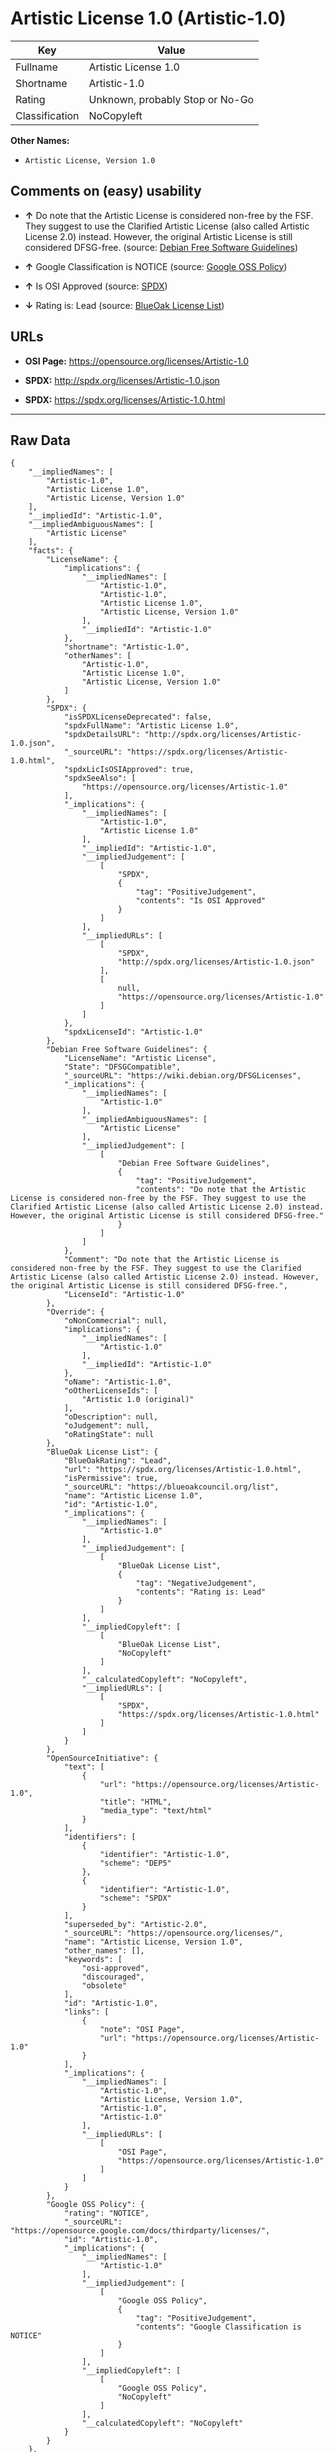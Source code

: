 * Artistic License 1.0 (Artistic-1.0)

| Key              | Value                             |
|------------------+-----------------------------------|
| Fullname         | Artistic License 1.0              |
| Shortname        | Artistic-1.0                      |
| Rating           | Unknown, probably Stop or No-Go   |
| Classification   | NoCopyleft                        |

*Other Names:*

- =Artistic License, Version 1.0=

** Comments on (easy) usability

- *↑* Do note that the Artistic License is considered non-free by the
  FSF. They suggest to use the Clarified Artistic License (also called
  Artistic License 2.0) instead. However, the original Artistic License
  is still considered DFSG-free. (source:
  [[https://wiki.debian.org/DFSGLicenses][Debian Free Software
  Guidelines]])

- *↑* Google Classification is NOTICE (source:
  [[https://opensource.google.com/docs/thirdparty/licenses/][Google OSS
  Policy]])

- *↑* Is OSI Approved (source:
  [[https://spdx.org/licenses/Artistic-1.0.html][SPDX]])

- *↓* Rating is: Lead (source:
  [[https://blueoakcouncil.org/list][BlueOak License List]])

** URLs

- *OSI Page:* https://opensource.org/licenses/Artistic-1.0

- *SPDX:* http://spdx.org/licenses/Artistic-1.0.json

- *SPDX:* https://spdx.org/licenses/Artistic-1.0.html

--------------

** Raw Data

#+BEGIN_EXAMPLE
    {
        "__impliedNames": [
            "Artistic-1.0",
            "Artistic License 1.0",
            "Artistic License, Version 1.0"
        ],
        "__impliedId": "Artistic-1.0",
        "__impliedAmbiguousNames": [
            "Artistic License"
        ],
        "facts": {
            "LicenseName": {
                "implications": {
                    "__impliedNames": [
                        "Artistic-1.0",
                        "Artistic-1.0",
                        "Artistic License 1.0",
                        "Artistic License, Version 1.0"
                    ],
                    "__impliedId": "Artistic-1.0"
                },
                "shortname": "Artistic-1.0",
                "otherNames": [
                    "Artistic-1.0",
                    "Artistic License 1.0",
                    "Artistic License, Version 1.0"
                ]
            },
            "SPDX": {
                "isSPDXLicenseDeprecated": false,
                "spdxFullName": "Artistic License 1.0",
                "spdxDetailsURL": "http://spdx.org/licenses/Artistic-1.0.json",
                "_sourceURL": "https://spdx.org/licenses/Artistic-1.0.html",
                "spdxLicIsOSIApproved": true,
                "spdxSeeAlso": [
                    "https://opensource.org/licenses/Artistic-1.0"
                ],
                "_implications": {
                    "__impliedNames": [
                        "Artistic-1.0",
                        "Artistic License 1.0"
                    ],
                    "__impliedId": "Artistic-1.0",
                    "__impliedJudgement": [
                        [
                            "SPDX",
                            {
                                "tag": "PositiveJudgement",
                                "contents": "Is OSI Approved"
                            }
                        ]
                    ],
                    "__impliedURLs": [
                        [
                            "SPDX",
                            "http://spdx.org/licenses/Artistic-1.0.json"
                        ],
                        [
                            null,
                            "https://opensource.org/licenses/Artistic-1.0"
                        ]
                    ]
                },
                "spdxLicenseId": "Artistic-1.0"
            },
            "Debian Free Software Guidelines": {
                "LicenseName": "Artistic License",
                "State": "DFSGCompatible",
                "_sourceURL": "https://wiki.debian.org/DFSGLicenses",
                "_implications": {
                    "__impliedNames": [
                        "Artistic-1.0"
                    ],
                    "__impliedAmbiguousNames": [
                        "Artistic License"
                    ],
                    "__impliedJudgement": [
                        [
                            "Debian Free Software Guidelines",
                            {
                                "tag": "PositiveJudgement",
                                "contents": "Do note that the Artistic License is considered non-free by the FSF. They suggest to use the Clarified Artistic License (also called Artistic License 2.0) instead. However, the original Artistic License is still considered DFSG-free."
                            }
                        ]
                    ]
                },
                "Comment": "Do note that the Artistic License is considered non-free by the FSF. They suggest to use the Clarified Artistic License (also called Artistic License 2.0) instead. However, the original Artistic License is still considered DFSG-free.",
                "LicenseId": "Artistic-1.0"
            },
            "Override": {
                "oNonCommecrial": null,
                "implications": {
                    "__impliedNames": [
                        "Artistic-1.0"
                    ],
                    "__impliedId": "Artistic-1.0"
                },
                "oName": "Artistic-1.0",
                "oOtherLicenseIds": [
                    "Artistic 1.0 (original)"
                ],
                "oDescription": null,
                "oJudgement": null,
                "oRatingState": null
            },
            "BlueOak License List": {
                "BlueOakRating": "Lead",
                "url": "https://spdx.org/licenses/Artistic-1.0.html",
                "isPermissive": true,
                "_sourceURL": "https://blueoakcouncil.org/list",
                "name": "Artistic License 1.0",
                "id": "Artistic-1.0",
                "_implications": {
                    "__impliedNames": [
                        "Artistic-1.0"
                    ],
                    "__impliedJudgement": [
                        [
                            "BlueOak License List",
                            {
                                "tag": "NegativeJudgement",
                                "contents": "Rating is: Lead"
                            }
                        ]
                    ],
                    "__impliedCopyleft": [
                        [
                            "BlueOak License List",
                            "NoCopyleft"
                        ]
                    ],
                    "__calculatedCopyleft": "NoCopyleft",
                    "__impliedURLs": [
                        [
                            "SPDX",
                            "https://spdx.org/licenses/Artistic-1.0.html"
                        ]
                    ]
                }
            },
            "OpenSourceInitiative": {
                "text": [
                    {
                        "url": "https://opensource.org/licenses/Artistic-1.0",
                        "title": "HTML",
                        "media_type": "text/html"
                    }
                ],
                "identifiers": [
                    {
                        "identifier": "Artistic-1.0",
                        "scheme": "DEP5"
                    },
                    {
                        "identifier": "Artistic-1.0",
                        "scheme": "SPDX"
                    }
                ],
                "superseded_by": "Artistic-2.0",
                "_sourceURL": "https://opensource.org/licenses/",
                "name": "Artistic License, Version 1.0",
                "other_names": [],
                "keywords": [
                    "osi-approved",
                    "discouraged",
                    "obsolete"
                ],
                "id": "Artistic-1.0",
                "links": [
                    {
                        "note": "OSI Page",
                        "url": "https://opensource.org/licenses/Artistic-1.0"
                    }
                ],
                "_implications": {
                    "__impliedNames": [
                        "Artistic-1.0",
                        "Artistic License, Version 1.0",
                        "Artistic-1.0",
                        "Artistic-1.0"
                    ],
                    "__impliedURLs": [
                        [
                            "OSI Page",
                            "https://opensource.org/licenses/Artistic-1.0"
                        ]
                    ]
                }
            },
            "Google OSS Policy": {
                "rating": "NOTICE",
                "_sourceURL": "https://opensource.google.com/docs/thirdparty/licenses/",
                "id": "Artistic-1.0",
                "_implications": {
                    "__impliedNames": [
                        "Artistic-1.0"
                    ],
                    "__impliedJudgement": [
                        [
                            "Google OSS Policy",
                            {
                                "tag": "PositiveJudgement",
                                "contents": "Google Classification is NOTICE"
                            }
                        ]
                    ],
                    "__impliedCopyleft": [
                        [
                            "Google OSS Policy",
                            "NoCopyleft"
                        ]
                    ],
                    "__calculatedCopyleft": "NoCopyleft"
                }
            }
        },
        "__impliedJudgement": [
            [
                "BlueOak License List",
                {
                    "tag": "NegativeJudgement",
                    "contents": "Rating is: Lead"
                }
            ],
            [
                "Debian Free Software Guidelines",
                {
                    "tag": "PositiveJudgement",
                    "contents": "Do note that the Artistic License is considered non-free by the FSF. They suggest to use the Clarified Artistic License (also called Artistic License 2.0) instead. However, the original Artistic License is still considered DFSG-free."
                }
            ],
            [
                "Google OSS Policy",
                {
                    "tag": "PositiveJudgement",
                    "contents": "Google Classification is NOTICE"
                }
            ],
            [
                "SPDX",
                {
                    "tag": "PositiveJudgement",
                    "contents": "Is OSI Approved"
                }
            ]
        ],
        "__impliedCopyleft": [
            [
                "BlueOak License List",
                "NoCopyleft"
            ],
            [
                "Google OSS Policy",
                "NoCopyleft"
            ]
        ],
        "__calculatedCopyleft": "NoCopyleft",
        "__impliedURLs": [
            [
                "SPDX",
                "http://spdx.org/licenses/Artistic-1.0.json"
            ],
            [
                null,
                "https://opensource.org/licenses/Artistic-1.0"
            ],
            [
                "SPDX",
                "https://spdx.org/licenses/Artistic-1.0.html"
            ],
            [
                "OSI Page",
                "https://opensource.org/licenses/Artistic-1.0"
            ]
        ]
    }
#+END_EXAMPLE